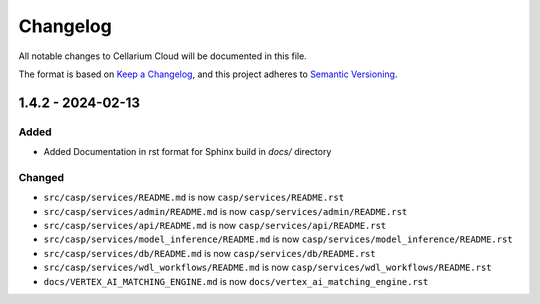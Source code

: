 Changelog
=========

All notable changes to Cellarium Cloud will be documented in this file.

The format is based on `Keep a Changelog <https://keepachangelog.com/en/1.0.0/>`_,
and this project adheres to `Semantic Versioning <https://semver.org/spec/v2.0.0.html>`_.


1.4.2 - 2024-02-13
----------------------

Added
~~~~~
- Added Documentation in rst format for Sphinx build in `docs/` directory

Changed
~~~~~~~
- ``src/casp/services/README.md`` is now ``casp/services/README.rst``
- ``src/casp/services/admin/README.md`` is now ``casp/services/admin/README.rst``
- ``src/casp/services/api/README.md`` is now ``casp/services/api/README.rst``
- ``src/casp/services/model_inference/README.md`` is now ``casp/services/model_inference/README.rst``
- ``src/casp/services/db/README.md`` is now ``casp/services/db/README.rst``
- ``src/casp/services/wdl_workflows/README.md`` is now ``casp/services/wdl_workflows/README.rst``
- ``docs/VERTEX_AI_MATCHING_ENGINE.md`` is now ``docs/vertex_ai_matching_engine.rst``
